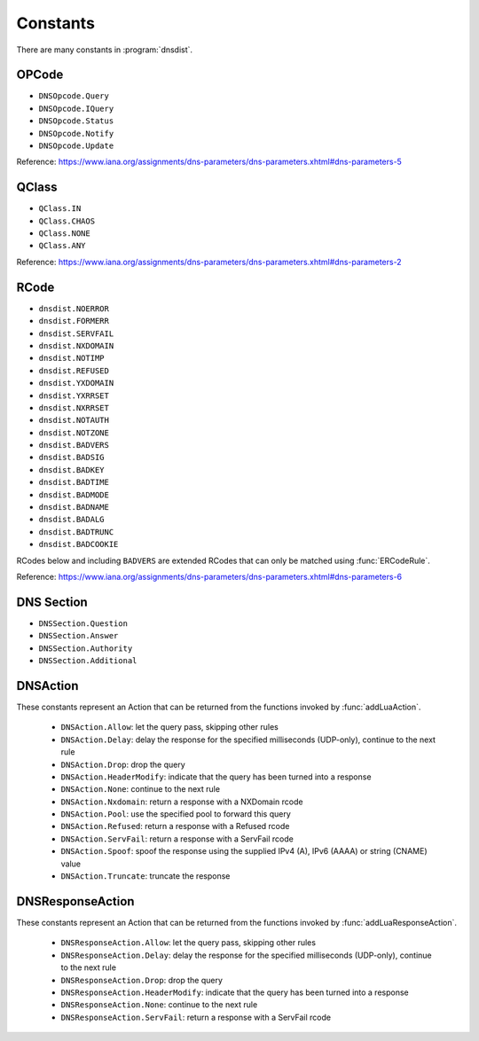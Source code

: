 Constants
=========

There are many constants in :program:`dnsdist`.

.. _DNSOpcode:

OPCode
------

- ``DNSOpcode.Query``
- ``DNSOpcode.IQuery``
- ``DNSOpcode.Status``
- ``DNSOpcode.Notify``
- ``DNSOpcode.Update``

Reference: https://www.iana.org/assignments/dns-parameters/dns-parameters.xhtml#dns-parameters-5

.. _DNSQClass:

QClass
------

- ``QClass.IN``
- ``QClass.CHAOS``
- ``QClass.NONE``
- ``QClass.ANY``

Reference: https://www.iana.org/assignments/dns-parameters/dns-parameters.xhtml#dns-parameters-2

.. _DNSRCode:

RCode
-----

- ``dnsdist.NOERROR``
- ``dnsdist.FORMERR``
- ``dnsdist.SERVFAIL``
- ``dnsdist.NXDOMAIN``
- ``dnsdist.NOTIMP``
- ``dnsdist.REFUSED``
- ``dnsdist.YXDOMAIN``
- ``dnsdist.YXRRSET``
- ``dnsdist.NXRRSET``
- ``dnsdist.NOTAUTH``
- ``dnsdist.NOTZONE``
- ``dnsdist.BADVERS``
- ``dnsdist.BADSIG``
- ``dnsdist.BADKEY``
- ``dnsdist.BADTIME``
- ``dnsdist.BADMODE``
- ``dnsdist.BADNAME``
- ``dnsdist.BADALG``
- ``dnsdist.BADTRUNC``
- ``dnsdist.BADCOOKIE``

RCodes below and including ``BADVERS`` are extended RCodes that can only be matched using :func:`ERCodeRule`.

Reference: https://www.iana.org/assignments/dns-parameters/dns-parameters.xhtml#dns-parameters-6

.. _DNSSection:

DNS Section
-----------

- ``DNSSection.Question``
- ``DNSSection.Answer``
- ``DNSSection.Authority``
- ``DNSSection.Additional``

.. _DNSAction:

DNSAction
---------

These constants represent an Action that can be returned from the functions invoked by :func:`addLuaAction`.

 * ``DNSAction.Allow``: let the query pass, skipping other rules
 * ``DNSAction.Delay``: delay the response for the specified milliseconds (UDP-only), continue to the next rule
 * ``DNSAction.Drop``: drop the query
 * ``DNSAction.HeaderModify``: indicate that the query has been turned into a response
 * ``DNSAction.None``: continue to the next rule
 * ``DNSAction.Nxdomain``: return a response with a NXDomain rcode
 * ``DNSAction.Pool``: use the specified pool to forward this query
 * ``DNSAction.Refused``: return a response with a Refused rcode
 * ``DNSAction.ServFail``: return a response with a ServFail rcode
 * ``DNSAction.Spoof``: spoof the response using the supplied IPv4 (A), IPv6 (AAAA) or string (CNAME) value
 * ``DNSAction.Truncate``: truncate the response


.. _DNSResponseAction:

DNSResponseAction
-----------------

These constants represent an Action that can be returned from the functions invoked by :func:`addLuaResponseAction`.

 * ``DNSResponseAction.Allow``: let the query pass, skipping other rules
 * ``DNSResponseAction.Delay``: delay the response for the specified milliseconds (UDP-only), continue to the next rule
 * ``DNSResponseAction.Drop``: drop the query
 * ``DNSResponseAction.HeaderModify``: indicate that the query has been turned into a response
 * ``DNSResponseAction.None``: continue to the next rule
 * ``DNSResponseAction.ServFail``: return a response with a ServFail rcode
